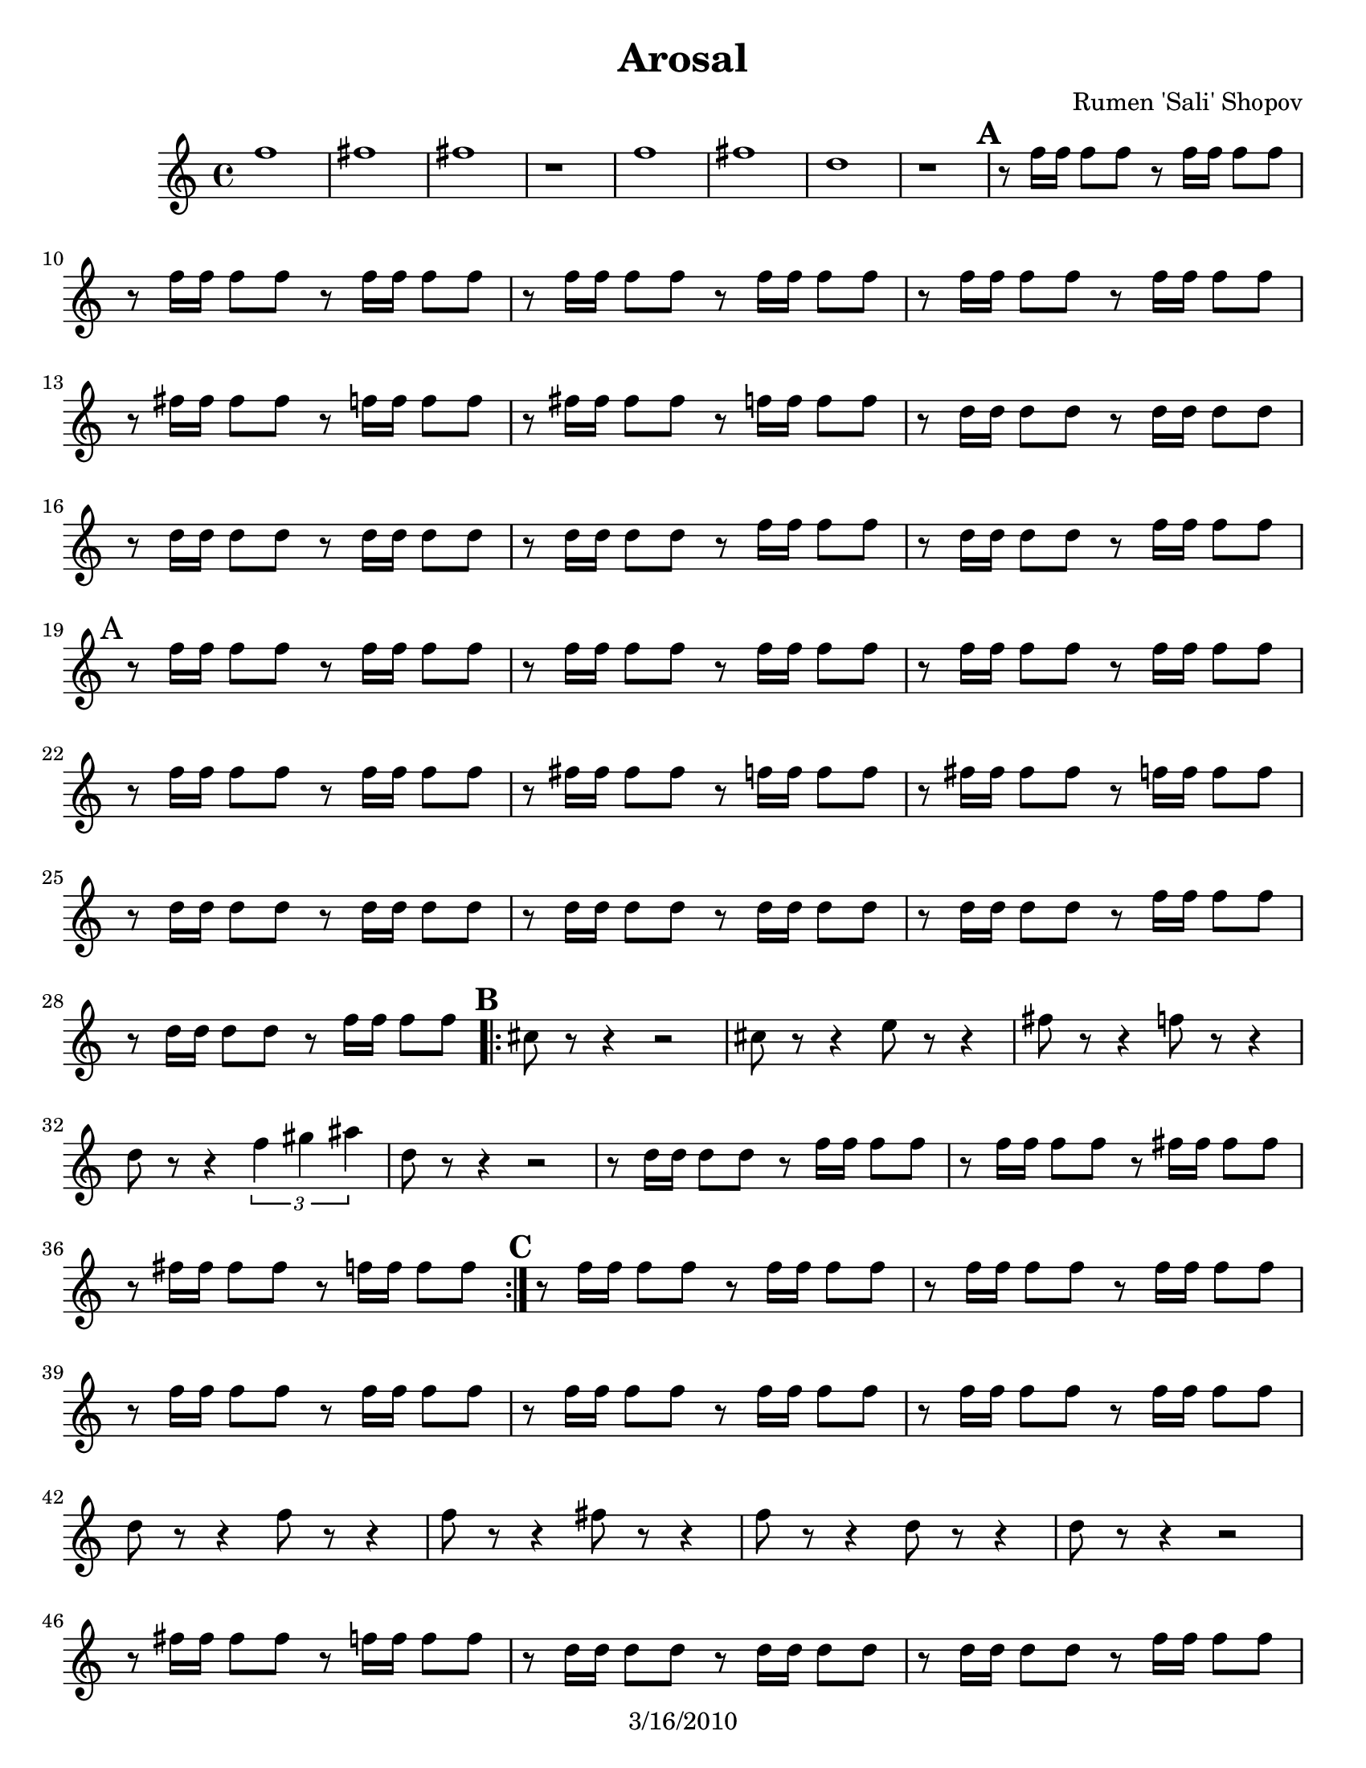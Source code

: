 \version "2.12.1"

\header {
	title = "Arosal"
	composer = "Rumen 'Sali' Shopov"
	copyright = "3/16/2010"
	}

	\paper { page-count=2 }

%place a mark at bottom right
markdownright = { \once \override Score.RehearsalMark #'break-visibility = #begin-of-line-invisible \once \override Score.RehearsalMark #'self-alignment-X = #RIGHT \once \override Score.RehearsalMark #'direction = #DOWN }

% music pieces

%part: tenorOne
tenorOne = {
  \relative ees'' { \time 4/4
	  f1 fis fis r| f fis d r
	  \mark \default %A
	  r8 f16 f f8 f8 r f16 f f8 f|
	  r8 f16 f f8 f8 r f16 f f8 f|
	  r8 f16 f f8 f8 r f16 f f8 f|
	  r8 f16 f f8 f8 r f16 f f8 f|
	  r8 fis16 fis fis8 fis r8 f16 f f8 f|
	  r8 fis16 fis fis8 fis r8 f16 f f8 f|
	  r8 d16 d d8 d r8 d16 d d8 d|
	  r8 d16 d d8 d r8 d16 d d8 d|
	  r8 d16 d d8 d r8 f16 f f8 f|
	  r8 d16 d d8 d r8 f16 f f8 f|

	  \mark "A" %A
	  r8 f16 f f8 f r f16 f f8 f|
	  r8 f16 f f8 f r f16 f f8 f|
	  r8 f16 f f8 f r f16 f f8 f|
	  r8 f16 f f8 f r f16 f f8 f|
	  r8 fis16 fis fis8 fis r8 f16 f f8 f|
	  r8 fis16 fis fis8 fis r8 f16 f f8 f|
	  r8 d16 d d8 d r d16 d d8 d|
	  r8 d16 d d8 d r d16 d d8 d|
	  r8 d16 d d8 d r f16 f f8 f|
	  r8 d16 d d8 d r f16 f f8 f|

	  \mark \default %B
	  \repeat volta 2 {
	  cis8 r r4 r2 |
	  cis8 r r4 e8 r r4  |
	  fis8 r r4 f8 r r4  |
	  d8 r r4 \times 2/3 {f4 gis ais}  |
	  d,8 r r4 r2 |
	  r8 d16 d d8 d r f16 f f8 f|
	  r8 f16 f f8 f r fis16 fis fis8 fis|
	  r8 fis16 fis fis8 fis r f16 f f8 f|
		}

	  \mark \default %C
	  r8 f16 f f8 f r f16 f f8 f|
	  r8 f16 f f8 f r f16 f f8 f|
	  r8 f16 f f8 f r f16 f f8 f|
	  r8 f16 f f8 f r f16 f f8 f|
	  r8 f16 f f8 f r f16 f f8 f|
	  d8 r r4 f8 r r4  |
	  f8 r r4 fis8 r r4  |
	  f8 r r4 d8 r r4  |
	  d8 r r4 r2 |
	  r8 fis16 fis fis8 fis r f16 f f8 f|
	  r8 d16 d d8 d r d16 d d8 d|
	  r8 d16 d d8 d r f16 f f8 f|
	  r8 f16 f f8 f r fis16 fis fis8 fis|
	  r8 f16 f f8 f r d16 d d8 d|
	  d8 r r4 r2 |
	  r8 fis16 fis fis8 fis r f16 f f8 f|

	  \mark \default %D
	  \repeat volta 2 {
	  r8 f16 f f8 f r f16 f f8 f|
	  r8 f16 f f8 f r d16 d d8 d|
	  r8 f16 f f8 f r d16 d d8 d|
	  r8 f16 f f8 f r r f8 \accent r8|
	  r2 f8 \accent r8  f8\accent r8|
	  r2 f8 \accent r8  f8\accent r8|
	  r8 f16 f f8 f r d16 d d8 d|
	  r8 d16 d d8 d r f16 f f8 f|
		}

	  \mark \default %E

	  \repeat volta 2 {
	  \times 2/3 {r8 
	  \mark \markup { \musicglyph #"scripts.segno" }
	  
	  r f16 f} f8 f  \times 2/3 {r8 r f16 f} f8 f |
	  \times 2/3 {r8 r f16 f} f8 f  \times 2/3 {r8 r f16 f} f8 f |
	}
	  \alternative {
		{\times 2/3 {r8 r e16 e} e8 e  \times 2/3 {e8 r e16 e} e8 e | \times 2/3 {r8 r fis16 fis} fis8 fis  \times 2/3 {r8 r f16 f} f8 f | }
		{cis'8 b r a r gis r fis | f8 f d f \times 2/3 { d8 d cis } cis4 | }

		}	

	\mark \default %F
	\repeat volta 2 { fis,8 a r b r c r b  | b4 r4 r2 | fis8 a r b r c r b | b4 r4 r2 | }

	\mark \default %G
	\repeat volta 2 { 
	  r8 e16 e e8 e r dis16 dis dis8 dis|
	  r8 e16 e e8 e r dis16 dis dis8 dis|
	  r8 e16 e e8 e r dis16 dis dis8 dis|
	  r8 c16 c c8 c r dis16 dis dis8 dis|
	  \times 2/3 { b8 b b } \times 2/3 {c c c} \times 2/3 {dis dis dis} \times 2/3 { e e e} |
	  r8 e16 e e8 e r e16 e e8 e | 
	  r8 e16 e e8 e r e16 e e8 e |
	}
	\alternative { 
	  { r8 e16 e e8 e r dis16 dis dis8 dis| r8 c16 c c8 c r dis16 dis dis8 dis| }
	  { r8 fis16 fis fis8 fis r f16 f f8 f| r8 d16 d d8 d r f16 f f8 f| }
	}

	\repeat volta 4 {
	  \times 2/3 {r8 r cis16 cis} cis8 cis  \times 2/3 {r8 r cis16 cis} cis8 cis |
	}
	\repeat volta 4 {
	  \times 2/3 {r8 r b16 b} b8 b  \times 2/3 {r8 r b16 b} b8 b |
	 }
	 \times 2/3 { a4 a a} \times 2/3 { a4 a a} |
	 
	 \times 2/3 { a,4 a a} \times 2/3 { a4 a a} |
	 \mark \markup "D.S. al Coda"
	r1
	  \mark \markup { \musicglyph #"scripts.coda" }
	  b'8 cis r d r f r cis | d f r fis r gis r f | fis gis r a r b r d | cis4 r4 cis,2 (|  cis2) r2 |
  }
}
%\tempo 4=170
%layout
#(set-default-paper-size "letter")

\book { 
    \score {
	<<
        \new Staff {
		\tenorOne
	}
	>>
    }
}
